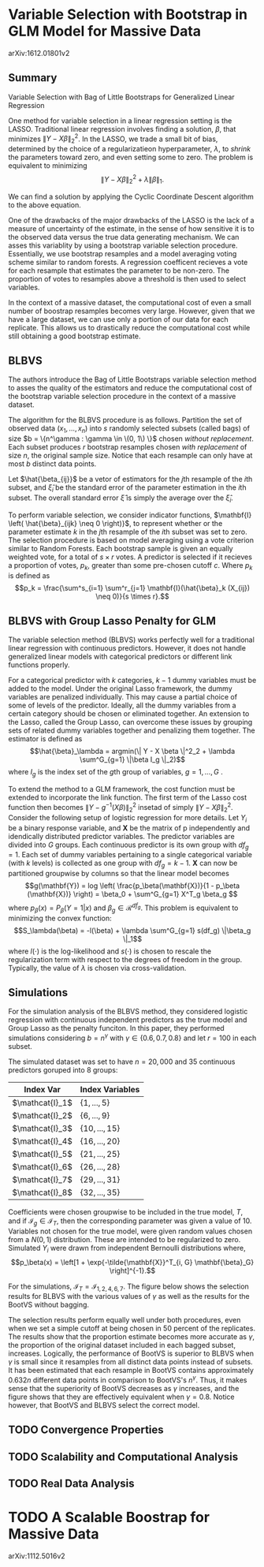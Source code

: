 * Variable Selection with Bootstrap in GLM Model for Massive Data
arXiv:1612.01801v2

** Summary

   Variable Selection with Bag of Little Bootstraps for Generalized Linear Regression

   One method for variable selection in a linear regression setting is the LASSO. Traditional linear regression involves finding a solution, $\beta$, that minimizes $\| Y - X\beta \|^2_2$. In the LASSO, we trade a small bit of bias, determined by the choice of a regularizatieon hyperparameter, $\lambda$, to /shrink/ the parameters toward zero, and even setting some to zero. The problem is equivalent to minimizing $$ \|Y - X\beta \|^2_2 + \lambda \| \beta \|_1.$$


   We can find a solution by applying the Cyclic Coordinate Descent algorithm to the above equation.

   One of the drawbacks of the major drawbacks of the LASSO is the lack of a measure of uncertainty of the estimate, in the sense of how sensitive it is to the observed data versus the true data generating mechanism. We can asses this variablity by using a bootstrap variable selection procedure. Essentially, we use bootstrap resamples and a model averaging voting scheme similar to random forests. A regression coefficent recieves a vote for each resample that estimates the parameter to be non-zero. The proportion of votes to resamples above a threshold is then used to select variables.

   In the context of a massive dataset, the computational cost of even a small number of boostrap resamples becomes very large. However, given that we have a large dataset, we can use only a portion of our data for each replicate. This allows us to drastically reduce the computational cost while still obtaining a good bootstrap estimate.

** BLBVS

#+BEGIN_EXPORT latex
  \begin{algorithm}
  \hline
    \caption{Bag of Little Bootstraps Variable Selection (BLBVS)}
    \hline
    \begin{algorithmic}
      \STATE \textbf{Input:} Original data, $X = (x_1, ..., x_n)$
      \STATE $b:$ size of each subset
      \STATE $s:$ number of subsets
      \STATE $r:$ number of resamples
      \STATE $\beta:$ parameter vector
      \STATE $\xi:$ assessmend of estimator quality
      \STATE \textbf{Output:} An estimate of $\xi$ and the selection result proportion p
      \FOR{$i = 1$ to $s$}
      \STATE Randomly select a subset $\mathcal{I} = \{ i_1, ..., i_b \}$ of $b$ objects from $\{1, 2, ..., n \}$ without replacement
      \STATE Form the subset $\tilde{X}^{(i)}$ based on the original dataset $X$ and index set $\mathcal{I}$
      \FOR{$j = 1$ to $r$}
      \STATE Generate $r$ bootstrap resamples: randomly draw a resample $X^*_{ij} = (\tilde{X}^{(i)}; n^{*ij})$ of size $n$ from subset $\tilde{X}_i$ with replacement, where each resample is $Multinomial(n, (1/b)\mathbf{1}_b)$ distributed with a weight vector of parameters $\beta$ and calculate $\mathbf{1}(\hat{\beta}(X^*_{ij}))$.
      \ENDFOR
      \STATE Get $r$ estimated results of parameter vector $\beta$ and then calculate the standard error a parameter estimation $\xi^{*(i)}$
      \ENDFOR
      \STATE Compute the final estimate of $\xi$ by $s^{-1}\sum^s_{i=1} \xi^{*(i)}_i$
      \RETURN the proportion $p$
      \end{algorithmc}
      \hline
  \end{algorithm}
#+END_EXPORT


   The authors introduce the Bag of Little Bootstraps variable selection method to asses the quality of the estimators and reduce the computational cost of the bootstrap variable selection procedure in the context of a massive dataset.

   The algorithm for the BLBVS procedure is as follows. Partition the set of observed data $(x_1, ..., x_n)$ into $s$ randomly selected subsets (called bags) of size $b = \{n^\gamma : \gamma \in \(0, 1\) \}$ chosen /without replacement/. Each subset produces $r$ bootstrap resamples chosen /with replacement/ of size $n$, the original sample size. Notice that each resample can only have at most $b$ distinct data points.

   Let $\hat{\beta_{ij}}$ be a vetor of estimators for the $j\text{th}$ resample of the $i\text{th}$ subset, and $\hat{\xi}_i$ be the standard error of the parameter estimation in the $i\text{th}$ subset. The overall standard error $\hat{\xi}$ is simply the average over the $\hat{\xi}_i$.

   To perform variable selection, we consider indicator functions, $\mathbf{I} \left( \hat{\beta}_{ijk} \neq 0 \right)}$, to represent whether or the parameter estimate $k$ in the $j\text{th}$ resample of the $i\text{th}$ subset was set to zero. The selection procedure is based on model averaging using a vote criterion similar to Random Forests. Each bootstrap sample is given an equally weighted vote, for a total of $s \times r$ votes. A predictor is selected if it recieves a proportion of votes, $p_k$, greater than some pre-chosen cutoff $c$. Where $p_k$ is defined as $$p_k = \frac{\sum^s_{i=1} \sum^r_{j=1} \mathbf{I}(\hat{\beta}_k (X_{ij}) \neq 0)}{s \times r}.$$

** BLBVS with Group Lasso Penalty for GLM

   The variable selection method (BLBVS) works perfectly well for a traditional linear regression with continuous predictors. However, it does not handle generalized linear models with categorical predictors or different link functions properly.

   For a categorical predictor with $k$ categories, $k-1$ dummy variables must be added to the model. Under the original Lasso framework, the dummy variables are penalized individually. This may cause a partial choice of some of levels of the predictor. Ideally, all the dummy variables from a certain category should be chosen or eliminated together. An extension to the Lasso, called the Group Lasso, can overcome these issues by grouping sets of related dummy variables together and penalizing them together. The estimator is defined as $$\hat{\beta}_\lambda = argmin(\| Y - X \beta \|^2_2 + \lambda \sum^G_{g=1} \|\beta I_g \|_2)$$ where $I_g$ is the index set of the $g\text{th}$ group of variables, $g = 1,...,G$ .

   To extend the method to a GLM framework, the cost function must be extended to incorporate the link function. The first term of the Lasso cost function then becomes $\| Y - g^{-1}(X\beta) \|^2_2$ insetad of simply $\| Y - X\beta \|^2_2$. Consider the following setup of logistic regression for more details. Let $Y_i$ be a binary response variable, and $\mathbf{X}$ be the matrix of p independently and idendically distributed predictor variables. The predictor variables are divided into $G$ groups. Each continuous predictor is its own group with $df_g = 1$. Each set of dummy variables pertaining to a single categorical variable (with $k$ levels) is collected as one group with $df_g = k - 1$. $\mathbf{X}$ can now be partitioned groupwise by columns so that the linear model becomes $$g(\mathbf{Y}) = log \left( \frac{p_\beta(\mathbf{X})}{1 - p_\beta (\mathbf{X})} \right) = \beta_0 + \sum^G_{g=1} X^T_g \beta_g $$ where $p_\beta(x) = P_\beta(Y = 1 | x)$ and $\beta_g \in \mathcal{R}^{df_g}$. This problem is equivalent to minimizing the convex function: $$S_\lambda(\beta) = -l(\beta) + \lambda \sum^G_{g=1} s(df_g) \|\beta_g \|_1$$ where $l(\cdot)$ is the log-likelihood and $s(\cdot)$ is chosen to rescale the regularization term with respect to the degrees of freedom in the group. Typically, the value of $\lambda$ is chosen via cross-validation.

** Simulations
   
   For the simulation analysis of the BLBVS method, they considered logistic regression with continuous independent predictors as the true model and Group Lasso as the penalty funciton. In this paper, they performed simulations considering $b = n^\gamma$ with $\gamma \in \left\{ 0.6, 0.7, 0.8 \right\}$ and let $r = 100$ in each subset.

   The simulated dataset was set to have $n = 20,000$ and 35 continuous predictors goruped into 8 groups:

   | Index Var       | Index Variables                |
   |-----------------+--------------------------------|
   | $\mathcat{I}_1$ | $\left\{ 1, ..., 5 \right\}$   |
   | $\mathcat{I}_2$ | $\left\{ 6, ..., 9 \right\}$   |
   | $\mathcat{I}_3$ | $\left\{ 10, ..., 15 \right\}$ |
   | $\mathcat{I}_4$ | $\left\{ 16, ..., 20 \right\}$ |
   | $\mathcat{I}_5$ | $\left\{ 21, ..., 25 \right\}$ |
   | $\mathcat{I}_6$ | $\left\{ 26, ..., 28 \right\}$ |
   | $\mathcat{I}_7$ | $\left\{ 29, ..., 31 \right\}$ |
   | $\mathcat{I}_8$ | $\left\{ 32, ..., 35 \right\}$ |

   Coefficients were chosen groupwise to be included in the true model, $T$, and if $\mathcal{I}_g \in \mathcal{I}_T$, then the corresponding parameter was given a value of 10. Variables not chosen for the true model, were given random values chosen from a $N(0, 1)$ distribution. These are intended to be regularized to zero. Simulated $Y_i$ were drawn from independent Bernoulli distributions where, $$p_\beta(x) = \left[1 + \exp{-\tilde{\mathbf{X}}^T_{i, G} \mathbf{\beta}_G} \right]^{-1}.$$

   For the simulations, $\mathcal{I}_T = \mathcal{I}_{1, 2, 4, 6, 7}$. The figure below shows the selection results for BLBVS with the various values of $\gamma$ as well as the results for the BootVS without bagging.

   [[./simresults.png]]

   The selection results perform equally well under both procedures, even when we set a simple cutoff at being chosen in 50 percent of the replicates. The results show that the proportion estimate becomes more accurate as $\gamma$, the proportion of the original dataset included in each bagged subset, increases. Logically, the performance of BootVS is superior to BLBVS when $\gamma$ is small since it resamples from all distinct data points instead of subsets. It has been estimated that each resample in BootVS contains approximately $0.632n$ different data points in comparison to BootVS's $n^\gamma$. Thus, it makes sense that the superiority of BootVS decreases as $\gamma$ increases, and the figure shows that they are effectively equivalent when $\gamma = 0.8$. Notice however, that BootVS and BLBVS select the correct model.

** TODO Convergence Properties

   

** TODO Scalability and Computational Analysis
** TODO Real Data Analysis

* TODO A Scalable Boostrap for Massive Data
arXiv:1112.5016v2
